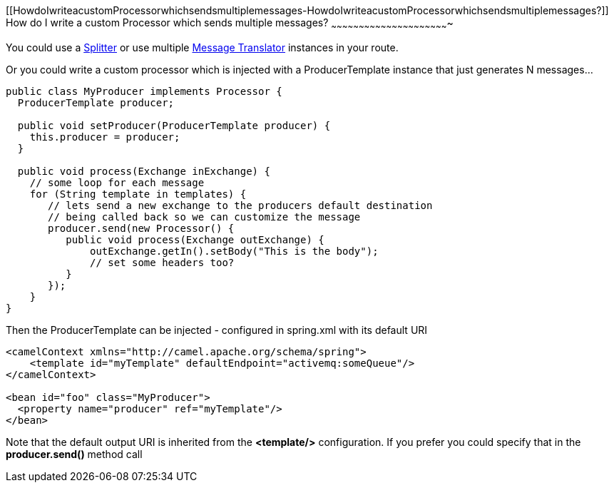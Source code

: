 [[ConfluenceContent]]
[[HowdoIwriteacustomProcessorwhichsendsmultiplemessages-HowdoIwriteacustomProcessorwhichsendsmultiplemessages?]]
How do I write a custom Processor which sends multiple messages?
~~~~~~~~~~~~~~~~~~~~~~~~~~~~~~~~~~~~~~~~~~~~~~~~~~~~~~~~~~~~~~~~

You could use a link:splitter.html[Splitter] or use multiple
link:message-translator.html[Message Translator] instances in your
route.

Or you could write a custom processor which is injected with a
ProducerTemplate instance that just generates N messages...

[source,brush:,java;,gutter:,false;,theme:,Default]
----
public class MyProducer implements Processor {
  ProducerTemplate producer;

  public void setProducer(ProducerTemplate producer) {
    this.producer = producer;
  }

  public void process(Exchange inExchange) {
    // some loop for each message 
    for (String template in templates) {
       // lets send a new exchange to the producers default destination
       // being called back so we can customize the message
       producer.send(new Processor() {
          public void process(Exchange outExchange) {
              outExchange.getIn().setBody("This is the body"); 
              // set some headers too?
          }
       });
    }
}
----

Then the ProducerTemplate can be injected - configured in spring.xml
with its default URI

[source,brush:,java;,gutter:,false;,theme:,Default]
----
<camelContext xmlns="http://camel.apache.org/schema/spring">
    <template id="myTemplate" defaultEndpoint="activemq:someQueue"/>
</camelContext>

<bean id="foo" class="MyProducer">
  <property name="producer" ref="myTemplate"/>
</bean>
----

Note that the default output URI is inherited from the *<template/>*
configuration. If you prefer you could specify that in the
*producer.send()* method call

